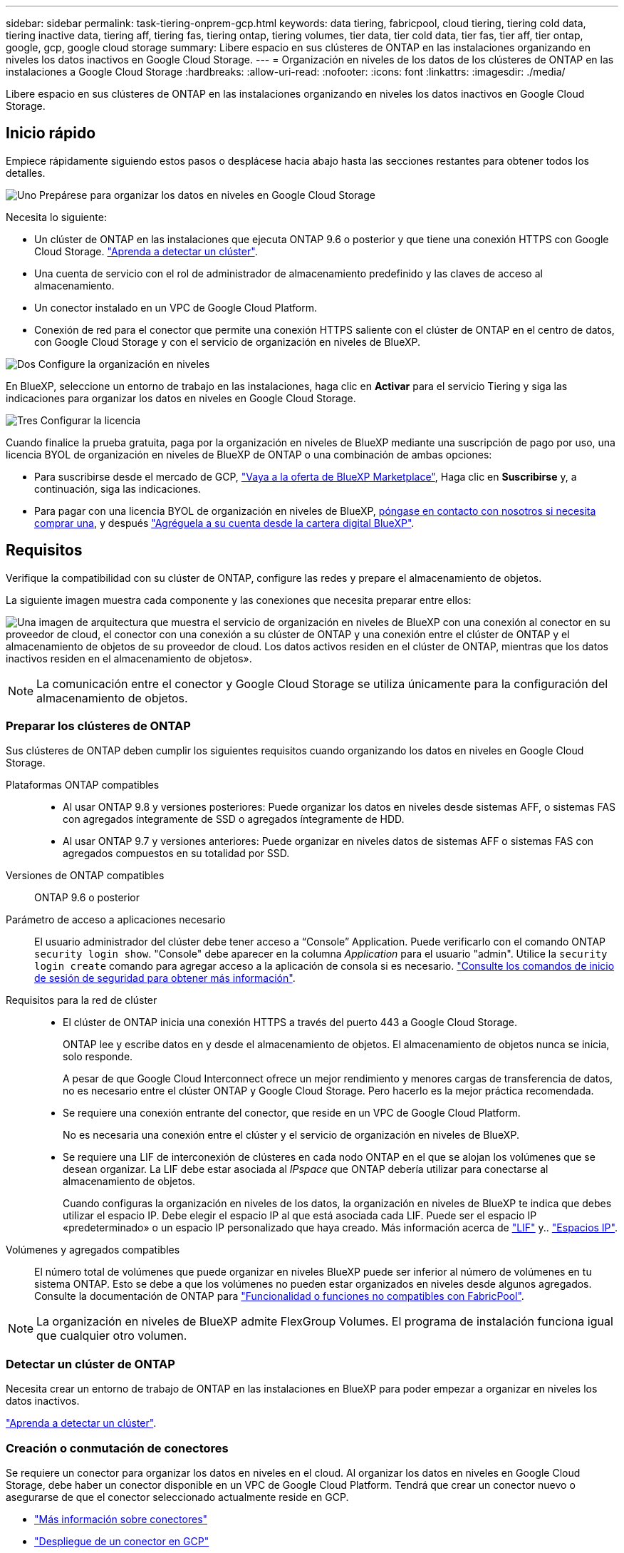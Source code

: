 ---
sidebar: sidebar 
permalink: task-tiering-onprem-gcp.html 
keywords: data tiering, fabricpool, cloud tiering, tiering cold data, tiering inactive data, tiering aff, tiering fas, tiering ontap, tiering volumes, tier data, tier cold data, tier fas, tier aff, tier ontap, google, gcp, google cloud storage 
summary: Libere espacio en sus clústeres de ONTAP en las instalaciones organizando en niveles los datos inactivos en Google Cloud Storage. 
---
= Organización en niveles de los datos de los clústeres de ONTAP en las instalaciones a Google Cloud Storage
:hardbreaks:
:allow-uri-read: 
:nofooter: 
:icons: font
:linkattrs: 
:imagesdir: ./media/


[role="lead"]
Libere espacio en sus clústeres de ONTAP en las instalaciones organizando en niveles los datos inactivos en Google Cloud Storage.



== Inicio rápido

Empiece rápidamente siguiendo estos pasos o desplácese hacia abajo hasta las secciones restantes para obtener todos los detalles.

.image:https://raw.githubusercontent.com/NetAppDocs/common/main/media/number-1.png["Uno"] Prepárese para organizar los datos en niveles en Google Cloud Storage
[role="quick-margin-para"]
Necesita lo siguiente:

[role="quick-margin-list"]
* Un clúster de ONTAP en las instalaciones que ejecuta ONTAP 9.6 o posterior y que tiene una conexión HTTPS con Google Cloud Storage. https://docs.netapp.com/us-en/cloud-manager-ontap-onprem/task-discovering-ontap.html["Aprenda a detectar un clúster"^].
* Una cuenta de servicio con el rol de administrador de almacenamiento predefinido y las claves de acceso al almacenamiento.
* Un conector instalado en un VPC de Google Cloud Platform.
* Conexión de red para el conector que permite una conexión HTTPS saliente con el clúster de ONTAP en el centro de datos, con Google Cloud Storage y con el servicio de organización en niveles de BlueXP.


.image:https://raw.githubusercontent.com/NetAppDocs/common/main/media/number-2.png["Dos"] Configure la organización en niveles
[role="quick-margin-para"]
En BlueXP, seleccione un entorno de trabajo en las instalaciones, haga clic en *Activar* para el servicio Tiering y siga las indicaciones para organizar los datos en niveles en Google Cloud Storage.

.image:https://raw.githubusercontent.com/NetAppDocs/common/main/media/number-3.png["Tres"] Configurar la licencia
[role="quick-margin-para"]
Cuando finalice la prueba gratuita, paga por la organización en niveles de BlueXP mediante una suscripción de pago por uso, una licencia BYOL de organización en niveles de BlueXP de ONTAP o una combinación de ambas opciones:

[role="quick-margin-list"]
* Para suscribirse desde el mercado de GCP, https://console.cloud.google.com/marketplace/details/netapp-cloudmanager/cloud-manager?supportedpurview=project&rif_reserved["Vaya a la oferta de BlueXP Marketplace"^], Haga clic en *Suscribirse* y, a continuación, siga las indicaciones.
* Para pagar con una licencia BYOL de organización en niveles de BlueXP, mailto:ng-cloud-tiering@netapp.com?subject=Licensing[póngase en contacto con nosotros si necesita comprar una], y después link:task-licensing-cloud-tiering.html#add-bluexp-tiering-byol-licenses-to-your-account["Agréguela a su cuenta desde la cartera digital BlueXP"].




== Requisitos

Verifique la compatibilidad con su clúster de ONTAP, configure las redes y prepare el almacenamiento de objetos.

La siguiente imagen muestra cada componente y las conexiones que necesita preparar entre ellos:

image:diagram_cloud_tiering_google.png["Una imagen de arquitectura que muestra el servicio de organización en niveles de BlueXP con una conexión al conector en su proveedor de cloud, el conector con una conexión a su clúster de ONTAP y una conexión entre el clúster de ONTAP y el almacenamiento de objetos de su proveedor de cloud. Los datos activos residen en el clúster de ONTAP, mientras que los datos inactivos residen en el almacenamiento de objetos»."]


NOTE: La comunicación entre el conector y Google Cloud Storage se utiliza únicamente para la configuración del almacenamiento de objetos.



=== Preparar los clústeres de ONTAP

Sus clústeres de ONTAP deben cumplir los siguientes requisitos cuando organizando los datos en niveles en Google Cloud Storage.

Plataformas ONTAP compatibles::
+
--
* Al usar ONTAP 9.8 y versiones posteriores: Puede organizar los datos en niveles desde sistemas AFF, o sistemas FAS con agregados íntegramente de SSD o agregados íntegramente de HDD.
* Al usar ONTAP 9.7 y versiones anteriores: Puede organizar en niveles datos de sistemas AFF o sistemas FAS con agregados compuestos en su totalidad por SSD.


--
Versiones de ONTAP compatibles:: ONTAP 9.6 o posterior
Parámetro de acceso a aplicaciones necesario:: El usuario administrador del clúster debe tener acceso a “Console” Application. Puede verificarlo con el comando ONTAP `security login show`. "Console" debe aparecer en la columna _Application_ para el usuario "admin". Utilice la `security login create` comando para agregar acceso a la aplicación de consola si es necesario. https://docs.netapp.com/us-en/ontap-cli-9111/security-login-create.html["Consulte los comandos de inicio de sesión de seguridad para obtener más información"].
Requisitos para la red de clúster::
+
--
* El clúster de ONTAP inicia una conexión HTTPS a través del puerto 443 a Google Cloud Storage.
+
ONTAP lee y escribe datos en y desde el almacenamiento de objetos. El almacenamiento de objetos nunca se inicia, solo responde.

+
A pesar de que Google Cloud Interconnect ofrece un mejor rendimiento y menores cargas de transferencia de datos, no es necesario entre el clúster ONTAP y Google Cloud Storage. Pero hacerlo es la mejor práctica recomendada.

* Se requiere una conexión entrante del conector, que reside en un VPC de Google Cloud Platform.
+
No es necesaria una conexión entre el clúster y el servicio de organización en niveles de BlueXP.

* Se requiere una LIF de interconexión de clústeres en cada nodo ONTAP en el que se alojan los volúmenes que se desean organizar. La LIF debe estar asociada al _IPspace_ que ONTAP debería utilizar para conectarse al almacenamiento de objetos.
+
Cuando configuras la organización en niveles de los datos, la organización en niveles de BlueXP te indica que debes utilizar el espacio IP. Debe elegir el espacio IP al que está asociada cada LIF. Puede ser el espacio IP «predeterminado» o un espacio IP personalizado que haya creado. Más información acerca de https://docs.netapp.com/us-en/ontap/networking/create_a_lif.html["LIF"^] y.. https://docs.netapp.com/us-en/ontap/networking/standard_properties_of_ipspaces.html["Espacios IP"^].



--
Volúmenes y agregados compatibles:: El número total de volúmenes que puede organizar en niveles BlueXP puede ser inferior al número de volúmenes en tu sistema ONTAP. Esto se debe a que los volúmenes no pueden estar organizados en niveles desde algunos agregados. Consulte la documentación de ONTAP para https://docs.netapp.com/us-en/ontap/fabricpool/requirements-concept.html#functionality-or-features-not-supported-by-fabricpool["Funcionalidad o funciones no compatibles con FabricPool"^].



NOTE: La organización en niveles de BlueXP admite FlexGroup Volumes. El programa de instalación funciona igual que cualquier otro volumen.



=== Detectar un clúster de ONTAP

Necesita crear un entorno de trabajo de ONTAP en las instalaciones en BlueXP para poder empezar a organizar en niveles los datos inactivos.

https://docs.netapp.com/us-en/cloud-manager-ontap-onprem/task-discovering-ontap.html["Aprenda a detectar un clúster"^].



=== Creación o conmutación de conectores

Se requiere un conector para organizar los datos en niveles en el cloud. Al organizar los datos en niveles en Google Cloud Storage, debe haber un conector disponible en un VPC de Google Cloud Platform. Tendrá que crear un conector nuevo o asegurarse de que el conector seleccionado actualmente reside en GCP.

* https://docs.netapp.com/us-en/cloud-manager-setup-admin/concept-connectors.html["Más información sobre conectores"^]
* https://docs.netapp.com/us-en/cloud-manager-setup-admin/task-quick-start-connector-google.html["Despliegue de un conector en GCP"^]




=== Preparación de la conexión a redes para el conector

Asegúrese de que el conector tiene las conexiones de red necesarias.

.Pasos
. Asegúrese de que el VPC donde está instalado el conector habilita las siguientes conexiones:
+
** Una conexión HTTPS a través del puerto 443 al servicio de organización en niveles de BlueXP y a tu Google Cloud Storage (https://docs.netapp.com/us-en/cloud-manager-setup-admin/task-set-up-networking-google.html#endpoints-contacted-for-day-to-day-operations["consulte la lista de extremos"^])
** Una conexión HTTPS a través del puerto 443 para la LIF de gestión del clúster ONTAP


. Opcional: Habilite Google Access privado en la subred en la que planea implementar el conector.
+
https://cloud.google.com/vpc/docs/configure-private-google-access["Acceso privado a Google"^] Es recomendable si tiene una conexión directa de su clúster de ONTAP al VPC y desea que la comunicación entre el conector y Google Cloud Storage permanezca en su red privada virtual. Tenga en cuenta que Private Google Access funciona con instancias de VM que sólo tienen direcciones IP internas (privadas) (sin direcciones IP externas).





=== Preparación de Google Cloud Storage

Cuando se configura una organización en niveles, debe proporcionar claves de acceso al almacenamiento para una cuenta de servicio con permisos de administrador de almacenamiento. Una cuenta de servicio permite la organización en niveles de BlueXP autenticar y acceder a los buckets de Cloud Storage que se usan para la organización de los datos en niveles. Las claves son necesarias para que Google Cloud Storage sepa quién está haciendo la solicitud.

Los cubos de almacenamiento en el cloud deben estar en una link:reference-google-support.html#supported-google-cloud-regions["Región compatible con la organización en niveles de BlueXP"].


NOTE: Si tienes pensado configurar la organización en niveles de BlueXP para utilizar clases de almacenamiento de menor coste a las que pasarán tus datos organizados en niveles después de un cierto número de días, no debes seleccionar ninguna regla de ciclo de vida al configurar el bloque en tu cuenta de GCP. La organización en niveles de BlueXP gestiona las transiciones del ciclo de vida.

.Pasos
. https://cloud.google.com/iam/docs/creating-managing-service-accounts#creating_a_service_account["Cree una cuenta de servicio con el Administrador de almacenamiento predefinido función"^].
. Vaya a. https://console.cloud.google.com/storage/settings["Configuración de almacenamiento para GCP"^] y crear claves de acceso para la cuenta de servicio:
+
.. Seleccione un proyecto y haga clic en *interoperabilidad*. Si aún no lo ha hecho, haga clic en *Activar acceso de interoperabilidad*.
.. En *claves de acceso para cuentas de servicio*, haga clic en *Crear una clave para una cuenta de servicio*, seleccione la cuenta de servicio que acaba de crear y haga clic en *Crear clave*.
+
Tendrás que introducir las claves más adelante cuando configures la organización en niveles de BlueXP.







== Organización en niveles de los datos inactivos del primer clúster en Google Cloud Reducida

Después de preparar su entorno de Google Cloud, comience a organizar en niveles los datos inactivos del primer clúster.

.Lo que necesitará
* https://docs.netapp.com/us-en/cloud-manager-ontap-onprem/task-discovering-ontap.html["Un entorno de trabajo en las instalaciones"^].
* Claves de acceso al almacenamiento de una cuenta de servicio con el rol Storage Admin.


.Pasos
. Seleccione el entorno de trabajo de ONTAP en las instalaciones.
. Haga clic en *Activar* para el servicio Tiering desde el panel derecho.
+
Si el destino de organización en niveles de Google Cloud Storage existe como entorno de trabajo en el lienzo, puede arrastrar el clúster al entorno de trabajo de Google Cloud Storage para iniciar el asistente de configuración.

+
image:screenshot_setup_tiering_onprem.png["Captura de pantalla que muestra la opción Activar que aparece en la parte derecha de la pantalla después de seleccionar un entorno de trabajo ONTAP en las instalaciones."]

. *Definir nombre de almacenamiento de objetos*: Escriba un nombre para este almacenamiento de objetos. Debe ser único de cualquier otro almacenamiento de objetos que pueda usar con agregados en este clúster.
. *Select Provider*: Seleccione *Google Cloud* y haga clic en *continuar*.
. Siga estos pasos en las páginas *Crear almacenamiento de objetos*:
+
.. *Bucket*: Agregue un nuevo cubo de Google Cloud Storage o seleccione un bloque existente.
.. * Ciclo de vida de la clase de almacenamiento*: La organización en niveles de BlueXP gestiona las transiciones del ciclo de vida de tus datos escalonados. Los datos se inician en la clase _Standard_, pero puede crear reglas para mover los datos a otras clases después de un determinado número de días.
+
Seleccione la clase de almacenamiento de Google Cloud a la que desea transferir los datos organizados por niveles y el número de días antes de que se muevan los datos, y haga clic en *continuar*. Por ejemplo, la siguiente captura de pantalla muestra que los datos organizados por niveles se mueven de la clase _Standard_ a la clase _Nearline_ después de 30 días en el almacenamiento de objetos y, a continuación, a la clase _Coldline_ después de 60 días en el almacenamiento de objetos.

+
Si elige *mantener datos en esta clase de almacenamiento*, los datos permanecerán en esa clase de almacenamiento. link:reference-google-support.html["Consulte las clases de almacenamiento compatibles"^].

+
image:screenshot_tiering_lifecycle_selection_gcp.png["Una captura de pantalla que muestra cómo seleccionar clases de almacenamiento adicionales en las que se moverán los datos después de un determinado número de días."]

+
Tenga en cuenta que la regla de ciclo de vida se aplica a todos los objetos del cucharón seleccionado.

.. *Credentials*: Introduzca la clave de acceso al almacenamiento y la clave secreta para una cuenta de servicio que tenga el rol Storage Admin.
.. *Red de clúster*: Seleccione el espacio IP que ONTAP debe utilizar para conectarse al almacenamiento de objetos.
+
Al seleccionar el espacio IP correcto se garantiza que la organización en niveles de BlueXP pueda configurar una conexión desde ONTAP al almacenamiento de objetos del proveedor de cloud.



. Haga clic en *continuar* para seleccionar los volúmenes que desea organizar en niveles.
. En la página _Tier Volumes_, seleccione los volúmenes para los que desea configurar la organización en niveles e inicie la página Tiering Policy:
+
** Para seleccionar todos los volúmenes, active la casilla de la fila de título (image:button_backup_all_volumes.png[""]) Y haga clic en *Configurar volúmenes*.
** Para seleccionar varios volúmenes, active la casilla de cada volumen (image:button_backup_1_volume.png[""]) Y haga clic en *Configurar volúmenes*.
** Para seleccionar un único volumen, haga clic en la fila (o. image:screenshot_edit_icon.gif["editar icono de lápiz"] ) para el volumen.
+
image:screenshot_tiering_tier_volumes.png["Una captura de pantalla que muestra cómo seleccionar un único volumen, varios volúmenes o todos los volúmenes y el botón Modificar volúmenes seleccionados."]



. En el cuadro de diálogo _Tiering Policy_, seleccione una política de organización en niveles, ajuste opcionalmente los días de refrigeración de los volúmenes seleccionados y haga clic en *aplicar*.
+
link:concept-cloud-tiering.html#volume-tiering-policies["Obtenga más información acerca de las políticas de organización en niveles de volumen y los días de refrigeración"].

+
image:screenshot_tiering_policy_settings.png["Captura de pantalla que muestra la configuración de la política de organización en niveles configurable."]



.Resultado
Ha configurado correctamente la organización en niveles de datos de los volúmenes del clúster en el almacenamiento de objetos Google Cloud.

.El futuro
link:task-licensing-cloud-tiering.html["Asegúrate de suscribirte al servicio de organización en niveles de BlueXP"].

Puede revisar información acerca de los datos activos e inactivos en el clúster. link:task-managing-tiering.html["Más información sobre la gestión de la configuración de organización en niveles"].

También puede crear más almacenamiento de objetos en casos en los que puede que desee organizar los datos en niveles de ciertos agregados en un clúster en almacenes de objetos diferentes. O si tiene pensado utilizar la función FabricPool Mirroring en la que los datos organizados por niveles se replican en un almacén de objetos adicional. link:task-managing-object-storage.html["Obtenga más información sobre la gestión de almacenes de objetos"].
